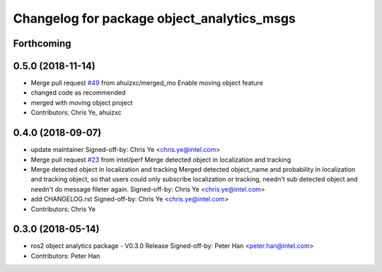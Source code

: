 ^^^^^^^^^^^^^^^^^^^^^^^^^^^^^^^^^^^^^^^^^^^
Changelog for package object_analytics_msgs
^^^^^^^^^^^^^^^^^^^^^^^^^^^^^^^^^^^^^^^^^^^

Forthcoming
-----------

0.5.0 (2018-11-14)
------------------
* Merge pull request `#49 <https://github.com/yechun1/ros2_object_analytics/issues/49>`_ from ahuizxc/merged_mo
  Enable moving object feature
* changed code as recommended
* merged with moving object project
* Contributors: Chris Ye, ahuizxc

0.4.0 (2018-09-07)
------------------
* update maintainer
  Signed-off-by: Chris Ye <chris.ye@intel.com>
* Merge pull request `#23 <https://github.com/intel/ros2_object_analytics/issues/23>`_ from intel/perf
  Merge detected object in localization and tracking
* Merge detected object in localization and tracking
  Merged detected object_name and probability in localization and tracking object,
  so that users could only subscribe localization or tracking, needn't sub detected object
  and needn't do message fileter again.
  Signed-off-by: Chris Ye <chris.ye@intel.com>
* add CHANGELOG.rst
  Signed-off-by: Chris Ye <chris.ye@intel.com>
* Contributors: Chris Ye

0.3.0 (2018-05-14)
------------------
* ros2 object analytics package - V0.3.0 Release
  Signed-off-by: Peter Han <peter.han@intel.com>
* Contributors: Peter Han
